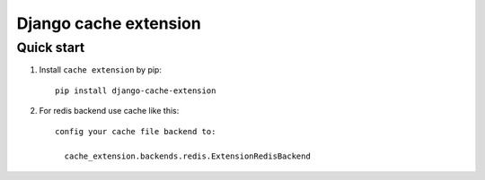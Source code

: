 =====
Django cache extension
=====


Quick start
-----------

1. Install ``cache extension`` by pip::

    pip install django-cache-extension

2. For redis backend use cache like this::

    config your cache file backend to:

      cache_extension.backends.redis.ExtensionRedisBackend
